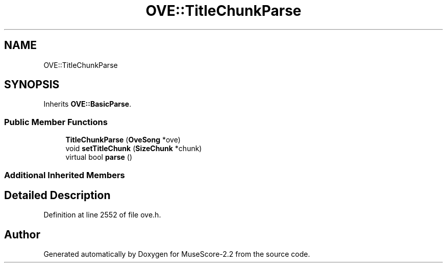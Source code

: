 .TH "OVE::TitleChunkParse" 3 "Mon Jun 5 2017" "MuseScore-2.2" \" -*- nroff -*-
.ad l
.nh
.SH NAME
OVE::TitleChunkParse
.SH SYNOPSIS
.br
.PP
.PP
Inherits \fBOVE::BasicParse\fP\&.
.SS "Public Member Functions"

.in +1c
.ti -1c
.RI "\fBTitleChunkParse\fP (\fBOveSong\fP *ove)"
.br
.ti -1c
.RI "void \fBsetTitleChunk\fP (\fBSizeChunk\fP *chunk)"
.br
.ti -1c
.RI "virtual bool \fBparse\fP ()"
.br
.in -1c
.SS "Additional Inherited Members"
.SH "Detailed Description"
.PP 
Definition at line 2552 of file ove\&.h\&.

.SH "Author"
.PP 
Generated automatically by Doxygen for MuseScore-2\&.2 from the source code\&.
